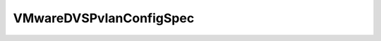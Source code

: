 
================================================================================
VMwareDVSPvlanConfigSpec
================================================================================


.. describe:: Property of
    
    :py:class:`~pyvisdk.do.v_mware_dvs_config_spec.VMwareDVSConfigSpec`
    
.. describe:: See also
    
    :py:class:`~pyvisdk.do.v_mware_dvs_pvlan_map_entry.VMwareDVSPvlanMapEntry`
    
.. describe:: Since
    
    vSphere API 4.0
    
.. describe:: Extends
    
    :py:class:`~pyvisdk.mo.dynamic_data.DynamicData`
    
.. class:: pyvisdk.do.v_mware_dvs_pvlan_config_spec.VMwareDVSPvlanConfigSpec
    
    .. py:attribute:: operation
    
        Operation type. See ConfigSpecOperation for valid values, except for the "edit" value, which is not supported.
        
    
    .. py:attribute:: pvlanEntry
    
        The PVLAN entry to be added or removed.
        
    